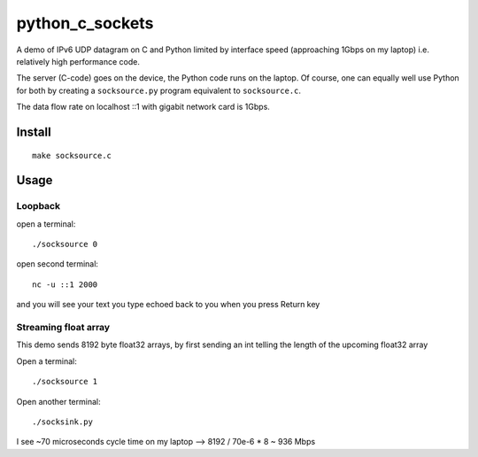=================
python_c_sockets
=================

A demo of IPv6 UDP datagram on C and Python limited by interface speed (approaching 1Gbps on my laptop) i.e. relatively high performance code.

The server (C-code) goes on the device, the Python code runs on the laptop. Of course, one can equally well use Python for both by creating a ``socksource.py`` program equivalent to ``socksource.c``.

The data flow rate on localhost ::1 with gigabit network card is 1Gbps.



Install
=======
::

  make socksource.c
  
Usage
=====

Loopback
--------
open a terminal::
  
  ./socksource 0
  
open second terminal::

  nc -u ::1 2000
  
and you will see your text you type echoed back to you when you press Return key

Streaming float array
---------------------
This demo sends 8192 byte float32 arrays, by first sending an int telling the length of the upcoming float32 array

Open a terminal::
  
  ./socksource 1
  
Open another terminal::

  ./socksink.py
  
I see ~70 microseconds cycle time on my laptop --> 8192 / 70e-6 * 8 ~ 936 Mbps

